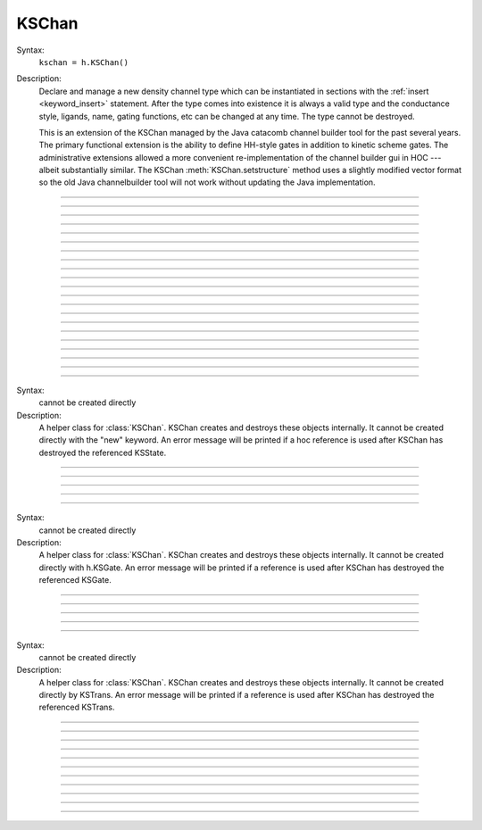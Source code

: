 .. _kschan:

         
KSChan
------



.. class:: KSChan


    Syntax:
        ``kschan = h.KSChan()``


    Description:
        Declare and manage a new density channel type which can 
        be instantiated in sections with the :ref:`insert <keyword_insert>` 
        statement. After the type comes into existence it 
        is always a valid type and the conductance style, 
        ligands, name, gating functions, etc can be changed 
        at any time. The type cannot be destroyed. 
         
        This is an extension of the KSChan managed by the 
        Java catacomb channel builder tool 
        for the past several 
        years. The primary functional extension is the 
        ability to define HH-style gates in addition to 
        kinetic scheme gates. The administrative extensions 
        allowed a more convenient re-implementation of the 
        channel builder gui in HOC --- albeit substantially 
        similar. The KSChan :meth:`KSChan.setstructure` method 
        uses a slightly modified vector format so the old 
        Java channelbuilder tool will not work without 
        updating the Java implementation. 
         

----



.. method:: KSChan.setstructure


    Syntax:
        ``kschan.setstructure(vec)``



         

----



.. method:: KSChan.remove_state


    Syntax:
        ``kschan.remove_state(index)``

        ``kschan.remove_state(ksstate)``




----



.. method:: KSChan.remove_transition


    Syntax:
        ``kschan.remove_transition(index)``

        ``kschan.remove_transition(kstrans)``



         

----



.. method:: KSChan.ngate


    Syntax:
        ``n = kschan.ngate()``




----



.. method:: KSChan.nstate


    Syntax:
        ``n = kschan.nstate()``



----



.. method:: KSChan.ntrans


    Syntax:
        ``n = kschan.ntrans()``




----



.. method:: KSChan.nligand


    Syntax:
        ``n = kschan.nligand()``




----



.. method:: KSChan.pr


    Syntax:
        ``kschan.pr()``



         

----



.. method:: KSChan.iv_type


    Syntax:
        ``type = kschan.iv_type()``

        ``type = kschan.iv_type(type)``



----



.. method:: KSChan.gmax


    Syntax:
        ``val = kschan.gmax()``

        ``val = kschan.gmax(val)``




----



.. method:: KSChan.erev


    Syntax:
        ``val = kschan.erev()``

        ``val = kschan.erev(val)``


         

----



.. method:: KSChan.add_hhstate


    Syntax:
        ``ksstate = kschan.add_hhstate(name)``




----



.. method:: KSChan.add_ksstate


    Syntax:
        ``ksstate = kschan.add_ksstate(name)``



----



.. method:: KSChan.add_transition


    Syntax:
        ``kstrans = kschan.add_transition(src_index, target_index)``

        ``kstrans = kschan.add_transition(src_ksstate, target_ksstate)``




----



.. method:: KSChan.trans


    Syntax:
        ``kstrans = kschan.trans(index)``

        ``kstrans = kschan.trans(src_ksstate, target_ksstate)``




----



.. method:: KSChan.state


    Syntax:
        ``ksstate = kschan.state(index)``



----



.. method:: KSChan.gate


    Syntax:
        ``ksgate = kschan.gate(index)``



         

----



.. method:: KSChan.name


    Syntax:
        ``string = kschan.name()``

        ``string = kschan.name(string)``




----



.. method:: KSChan.ion


    Syntax:
        ``string = kschan.ion()``

        ``string = kschan.ion(string)``




----



.. method:: KSChan.ligand


    Syntax:
        ``string = kschan.ligand(index)``



         

----



.. class:: KSState


    Syntax:
        cannot be created directly


    Description:
        A helper class for :class:`KSChan`. KSChan creates and destroys 
        these objects internally. It cannot be created directly 
        with the "new" keyword. An error message will be printed 
        if a hoc reference is used after KSChan has destroyed 
        the referenced KSState. 

    .. seealso::
        :meth:`KSChan.add_hhstate`, :meth:`KSChan.add_ksstate`

         

----



.. method:: KSState.frac


    Syntax:
        ``val = ksstate.frac()``

        ``val = ksstate.frac(val)``




----



.. method:: KSState.index


    Syntax:
        ``index = ksstate.index()``



         

----



.. method:: KSState.gate


    Syntax:
        ``ksgate = ksstate.gate()``



         

----



.. method:: KSState.name


    Syntax:
        ``string = ksstate.name()``

        ``string = ksstate.name(string)``



         

----



.. class:: KSGate


    Syntax:
        cannot be created directly


    Description:
        A helper class for :class:`KSChan`. KSChan creates and destroys 
        these objects internally. It cannot be created directly 
        with h.KSGate. An error message will be printed 
        if a reference is used after KSChan has destroyed 
        the referenced KSGate. 

    .. seealso::
        :meth:`KSChan.gate`

         

----



.. method:: KSGate.nstate


    Syntax:
        ``n = ksgate.nstate()``




----



.. method:: KSGate.power


    Syntax:
        ``i = ksgate.power()``

        ``i = ksgate.power(i)``



----



.. method:: KSGate.sindex


    Syntax:
        ``i = ksgate.sindex()``




----



.. method:: KSGate.index


    Syntax:
        ``i = ksgate.index()``


         

----



.. class:: KSTrans


    Syntax:
        cannot be created directly


    Description:
        A helper class for :class:`KSChan`. KSChan creates and destroys 
        these objects internally. It cannot be created directly 
        by KSTrans. An error message will be printed 
        if a reference is used after KSChan has destroyed 
        the referenced KSTrans. 

    .. seealso::
        :meth:`KSChan.add_transition`, :meth:`KSChan.trans`

         

----



.. method:: KSTrans.set_f


    Syntax:
        ``kstrans.set_f(direction, ftype, parmvec)``




----



.. method:: KSTrans.index


    Syntax:
        ``i = kstrans.index()``




----



.. method:: KSTrans.type


    Syntax:
        ``i = kstrans.type()``

        ``i = kstrans.type(i)``




----



.. method:: KSTrans.ftype


    Syntax:
        ``i = kstrans.ftype(direction)``




----



.. method:: KSTrans.ab


    Syntax:
        ``kstrans.ab(vvec, avec, bvec)``




----



.. method:: KSTrans.inftau


    Syntax:
        ``kstrans.inftau(vvec, infvec, tauvec)``




----



.. method:: KSTrans.f


    Syntax:
        ``val = kstrans.f(direction, v)``


         

----



.. method:: KSTrans.src


    Syntax:
        ``ksstate = kstrans.src()``




----



.. method:: KSTrans.target


    Syntax:
        ``ksstate = kstrans.target()``




----



.. method:: KSTrans.parm


    Syntax:
        ``parmvec = kstrans.parm(direction)``



         

----



.. method:: KSTrans.ligand


    Syntax:
        ``string = kstrans.ligand()``

        ``string = kstrans.ligand(string)``



         

